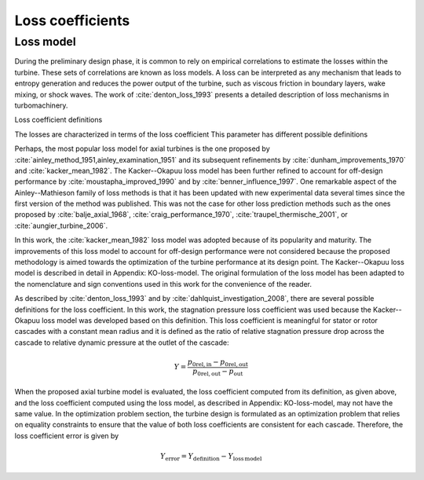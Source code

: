 
.. _loss_coefficients:

Loss coefficients
=========================

Loss model
----------

During the preliminary design phase, it is common to rely on empirical 
correlations to estimate the losses within the turbine. These sets of 
correlations are known as loss models. A loss can be interpreted as any 
mechanism that leads to entropy generation and reduces the power output of 
the turbine, such as viscous friction in boundary layers, wake mixing, or 
shock waves. The work of :cite:`denton_loss_1993`  presents a detailed description of 
loss mechanisms in turbomachinery.



Loss coefficient definitions


The losses are characterized in terms of the loss coefficient
This parameter has different possible definitions




Perhaps, the most popular loss model for axial turbines is the one proposed 
by :cite:`ainley_method_1951,ainley_examination_1951` and its subsequent refinements by 
:cite:`dunham_improvements_1970` 
and :cite:`kacker_mean_1982`. The Kacker--Okapuu loss model has been further refined to 
account for off-design performance by :cite:`moustapha_improved_1990` and by 
:cite:`benner_influence_1997`. 
One remarkable aspect of the Ainley--Mathieson family of loss methods is that 
it has been updated with new experimental data several times since the first 
version of the method was published. This was not the case for other loss 
prediction methods such as the ones proposed by :cite:`balje_axial_1968`, :cite:`craig_performance_1970`, 
:cite:`traupel_thermische_2001`, or :cite:`aungier_turbine_2006`.

In this work, the :cite:`kacker_mean_1982` loss model was adopted because of its 
popularity and maturity. The improvements of this loss model to account for 
off-design performance were not considered because the proposed methodology is 
aimed towards the optimization of the turbine performance at its design point. 
The Kacker--Okapuu loss model is described in detail in Appendix: KO-loss-model. 
The original formulation of the loss model has been adapted to the nomenclature 
and sign conventions used in this work for the convenience of the reader.

As described by :cite:`denton_loss_1993` and by :cite:`dahlquist_investigation_2008`, there are several 
possible definitions for the loss coefficient. In this work, the stagnation 
pressure loss coefficient was used because the Kacker--Okapuu loss model was 
developed based on this definition. This loss coefficient is meaningful for 
stator or rotor cascades with a constant mean radius and it is defined as the 
ratio of relative stagnation pressure drop across the cascade to relative 
dynamic pressure at the outlet of the cascade:


.. math::
   
   Y =  \frac{p_{\mathrm{0rel,in}}-p_{\mathrm{0rel,out}}}
   {p_{\mathrm{0rel,out}}-p_{\mathrm{out}}}

When the proposed axial turbine model is evaluated, the loss coefficient 
computed from its definition, as given above, and the loss coefficient 
computed using the loss model, as described in Appendix: KO-loss-model, may not 
have the same value. In the optimization problem section, the turbine design is 
formulated as an optimization problem that relies on equality constraints to 
ensure that the value of both loss coefficients are consistent for each 
cascade. Therefore, the loss coefficient error is given by

.. math::

   Y_{\mathrm{error}} =  Y_{\mathrm{definition}}  -  
   Y_{\mathrm{loss\,model}}

